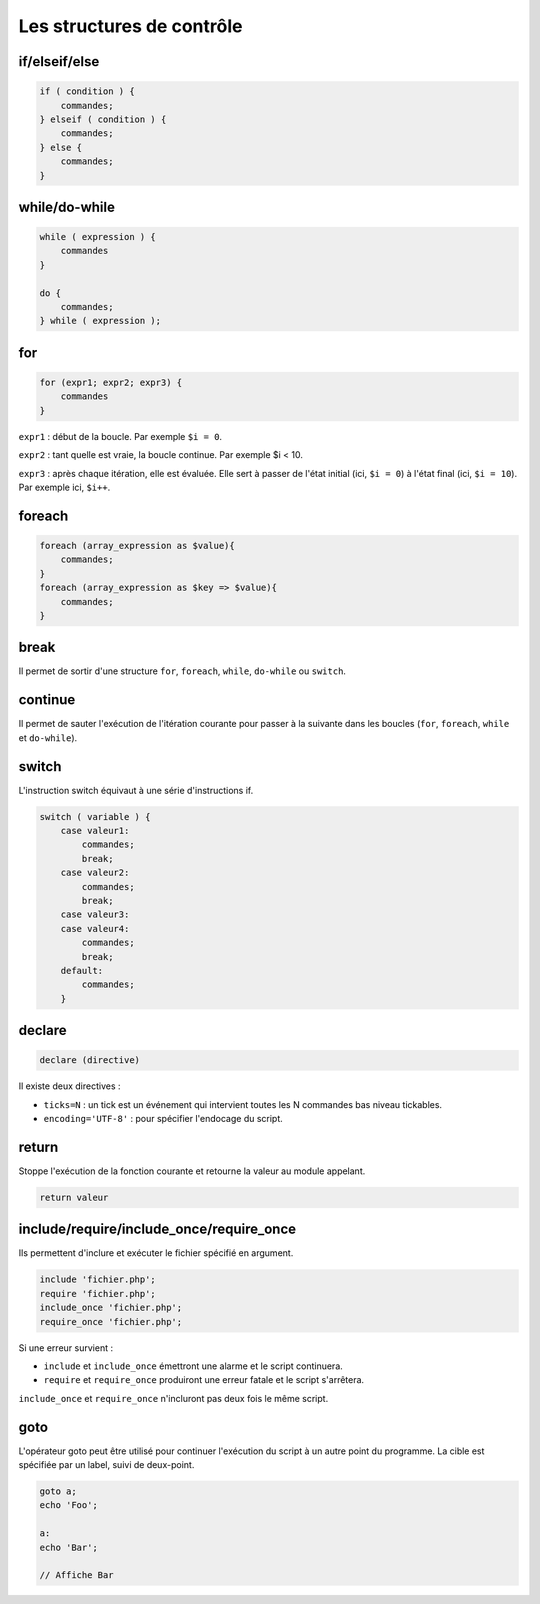 .. _rappels-syntaxe-structures-controle:

**************************
Les structures de contrôle
**************************

if/elseif/else
==============

.. code-block:: php

    if ( condition ) {
        commandes;
    } elseif ( condition ) {
        commandes;
    } else {
        commandes;
    }
    
while/do-while
==============

.. code-block:: php

    while ( expression ) {
        commandes
    }
    
    do {
        commandes;
    } while ( expression );
    
for
===

.. code-block:: php

    for (expr1; expr2; expr3) {
        commandes
    }
    
``expr1`` : début de la boucle. Par exemple ``$i = 0``.

``expr2`` : tant quelle est vraie, la boucle continue. Par exemple $i < 10.

``expr3`` : après chaque itération, elle est évaluée. Elle sert à passer de l'état initial (ici, ``$i = 0``) à l'état final (ici, ``$i = 10``). Par exemple ici, ``$i++``.

foreach
=======

.. code-block:: php

    foreach (array_expression as $value){
        commandes;
    }
    foreach (array_expression as $key => $value){
        commandes;
    }
    
break
=====

Il permet de sortir d'une structure  ``for``, ``foreach``, ``while``, ``do-while`` ou ``switch``.

continue
========

Il permet de sauter l'exécution de l'itération courante pour passer à la suivante dans les boucles (``for``, ``foreach``, ``while`` et ``do-while``).

switch
======

L'instruction switch équivaut à une série d'instructions if.

.. code-block:: php

    switch ( variable ) {
        case valeur1:
            commandes;
            break;
        case valeur2:
            commandes;
            break;
        case valeur3:
        case valeur4:
            commandes;
            break;
        default:
            commandes;
        }

declare
=======

.. code-block:: php

    declare (directive)
    
Il existe deux directives :

* ``ticks=N`` : un tick est un événement qui intervient toutes les N commandes bas niveau tickables.
* ``encoding='UTF-8'`` : pour spécifier l'endocage du script.

return
======
    
Stoppe l'exécution de la fonction courante et retourne la valeur au module appelant.

.. code-block:: php

    return valeur

include/require/include_once/require_once
=========================================

Ils permettent d'inclure et exécuter le fichier spécifié en argument. 

.. code-block:: php

    include 'fichier.php';
    require 'fichier.php';
    include_once 'fichier.php';
    require_once 'fichier.php';

Si une erreur survient :

* ``include`` et ``include_once`` émettront une alarme et le script continuera.
* ``require`` et ``require_once`` produiront une erreur fatale et le script s'arrêtera.

``include_once`` et ``require_once`` n'incluront pas deux fois le même script.
    
goto
====

L'opérateur goto peut être utilisé pour continuer l'exécution du script à un autre point du programme. 
La cible est spécifiée par un label, suivi de deux-point.

.. code-block:: php

    goto a;
    echo 'Foo';
 
    a:
    echo 'Bar';
    
    // Affiche Bar
 